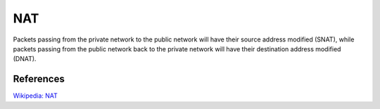 NAT
===

Packets passing from the private network to the public network will have their
source address modified (SNAT), while packets passing from the public network
back to the private network will have their destination address modified
(DNAT).

References
----------

`Wikipedia: NAT
<https://en.wikipedia.org/wiki/Network_address_translation>`_
